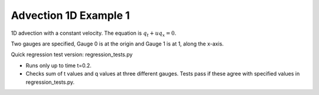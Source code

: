 
.. _amrclaw_tests_advection_1d_example1:

Advection 1D Example 1
------------------------------------------

1D advection with a constant velocity.  The equation is :math:`q_t + uq_x = 0`.

Two gauges are specified, Gauge 0 is at the origin and Gauge 1 is
at 1, along the x-axis.

Quick regression test version:  regression_tests.py

* Runs only up to time t=0.2.
* Checks sum of t values and q values at three different gauges.
  Tests pass if these agree with specified values in regression_tests.py.
